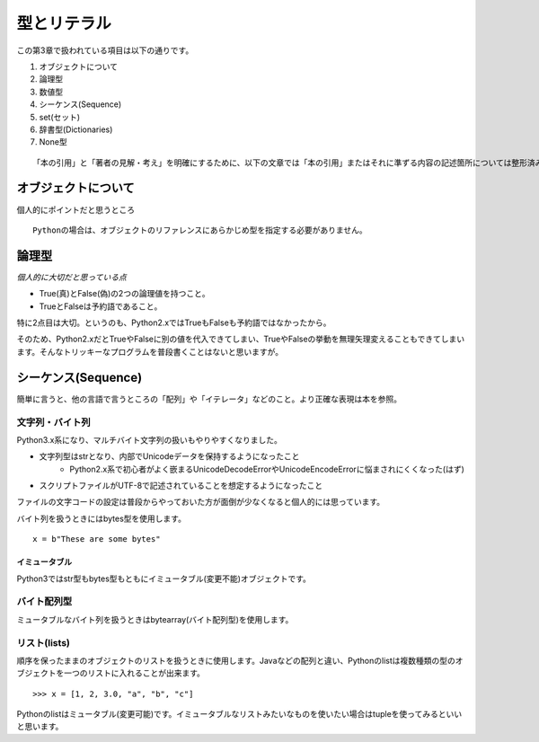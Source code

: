 型とリテラル
============

この第3章で扱われている項目は以下の通りです。

#. オブジェクトについて
#. 論理型
#. 数値型
#. シーケンス(Sequence)
#. set(セット)
#. 辞書型(Dictionaries)
#. None型

::
   
   「本の引用」と「著者の見解・考え」を明確にするために、以下の文章では「本の引用」またはそれに準ずる内容の記述箇所については整形済みブロック内に書くことにします。


オブジェクトについて
--------------------

個人的にポイントだと思うところ

::

   Pythonの場合は、オブジェクトのリファレンスにあらかじめ型を指定する必要がありません。


論理型
------

*個人的に大切だと思っている点*

- True(真)とFalse(偽)の2つの論理値を持つこと。
- TrueとFalseは予約語であること。

特に2点目は大切。というのも、Python2.xではTrueもFalseも予約語ではなかったから。

そのため、Python2.xだとTrueやFalseに別の値を代入できてしまい、TrueやFalseの挙動を無理矢理変えることもできてしまいます。そんなトリッキーなプログラムを普段書くことはないと思いますが。


シーケンス(Sequence)
--------------------

簡単に言うと、他の言語で言うところの「配列」や「イテレータ」などのこと。より正確な表現は本を参照。

文字列・バイト列
^^^^^^^^^^^^^^^^

Python3.x系になり、マルチバイト文字列の扱いもやりやすくなりました。

- 文字列型はstrとなり、内部でUnicodeデータを保持するようになったこと
   - Python2.x系で初心者がよく嵌まるUnicodeDecodeErrorやUnicodeEncodeErrorに悩まされにくくなった(はず)
- スクリプトファイルがUTF-8で記述されていることを想定するようになったこと

ファイルの文字コードの設定は普段からやっておいた方が面倒が少なくなると個人的には思っています。

バイト列を扱うときにはbytes型を使用します。

::

   x = b"These are some bytes"

イミュータブル
""""""""""""""

Python3ではstr型もbytes型もともにイミュータブル(変更不能)オブジェクトです。

バイト配列型
^^^^^^^^^^^^

ミュータブルなバイト列を扱うときはbytearray(バイト配列型)を使用します。

リスト(lists)
^^^^^^^^^^^^^

順序を保ったままのオブジェクトのリストを扱うときに使用します。Javaなどの配列と違い、Pythonのlistは複数種類の型のオブジェクトを一つのリストに入れることが出来ます。

::

   >>> x = [1, 2, 3.0, "a", "b", "c"]

Pythonのlistはミュータブル(変更可能)です。イミュータブルなリストみたいなものを使いたい場合はtupleを使ってみるといいと思います。
